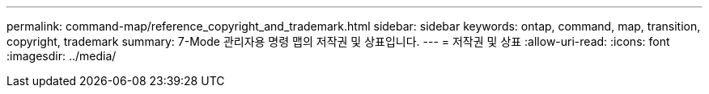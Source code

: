 ---
permalink: command-map/reference_copyright_and_trademark.html 
sidebar: sidebar 
keywords: ontap, command, map, transition, copyright, trademark 
summary: 7-Mode 관리자용 명령 맵의 저작권 및 상표입니다. 
---
= 저작권 및 상표
:allow-uri-read: 
:icons: font
:imagesdir: ../media/


